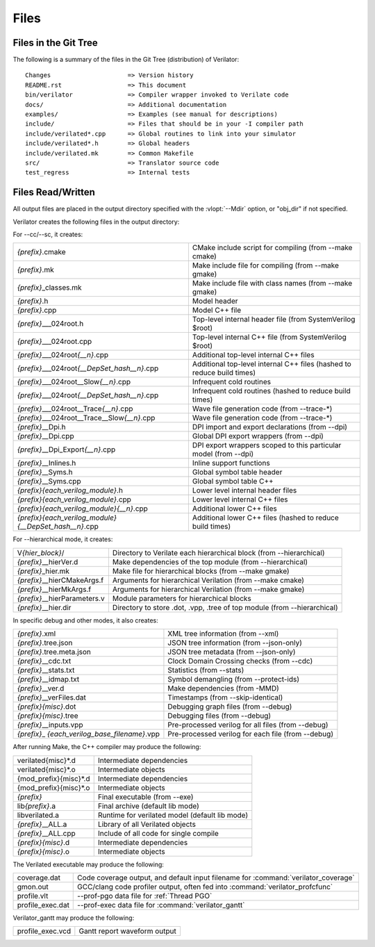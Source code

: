 .. Copyright 2003-2025 by Wilson Snyder.
.. SPDX-License-Identifier: LGPL-3.0-only OR Artistic-2.0

*****
Files
*****

.. _Files in the Distribution:

Files in the Git Tree
=====================

The following is a summary of the files in the Git Tree (distribution) of
Verilator:

::

   Changes                     => Version history
   README.rst                  => This document
   bin/verilator               => Compiler wrapper invoked to Verilate code
   docs/                       => Additional documentation
   examples/                   => Examples (see manual for descriptions)
   include/                    => Files that should be in your -I compiler path
   include/verilated*.cpp      => Global routines to link into your simulator
   include/verilated*.h        => Global headers
   include/verilated.mk        => Common Makefile
   src/                        => Translator source code
   test_regress                => Internal tests


.. _Files Read/Written:

Files Read/Written
==================

All output files are placed in the output directory specified with the
:vlopt:`--Mdir` option, or "obj_dir" if not specified.

Verilator creates the following files in the output directory:

For --cc/--sc, it creates:

.. list-table::

   * - *{prefix}*\ .cmake
     - CMake include script for compiling (from --make cmake)
   * - *{prefix}*\ .mk
     - Make include file for compiling (from --make gmake)
   * - *{prefix}*\ _classes.mk
     - Make include file with class names (from --make gmake)
   * - *{prefix}*\ .h
     - Model header
   * - *{prefix}*\ .cpp
     - Model C++ file
   * - *{prefix}*\ ___024root.h
     - Top-level internal header file (from SystemVerilog $root)
   * - *{prefix}*\ ___024root.cpp
     - Top-level internal C++ file (from SystemVerilog $root)
   * - *{prefix}*\ ___024root\ *{__n}*\ .cpp
     - Additional top-level internal C++ files
   * - *{prefix}*\ ___024root\ *{__DepSet_hash__n}*\ .cpp
     - Additional top-level internal C++ files (hashed to reduce build times)
   * - *{prefix}*\ ___024root__Slow\ *{__n}*\ .cpp
     - Infrequent cold routines
   * - *{prefix}*\ ___024root\ *{__DepSet_hash__n}*\ .cpp
     - Infrequent cold routines (hashed to reduce build times)
   * - *{prefix}*\ ___024root__Trace\ *{__n}*\ .cpp
     - Wave file generation code (from --trace-*)
   * - *{prefix}*\ ___024root__Trace__Slow\ *{__n}*\ .cpp
     - Wave file generation code (from --trace-*)
   * - *{prefix}*\ __Dpi.h
     - DPI import and export declarations (from --dpi)
   * - *{prefix}*\ __Dpi.cpp
     - Global DPI export wrappers (from --dpi)
   * - *{prefix}*\ __Dpi_Export\ *{__n}*\ .cpp
     - DPI export wrappers scoped to this particular model (from --dpi)
   * - *{prefix}*\ __Inlines.h
     - Inline support functions
   * - *{prefix}*\ __Syms.h
     - Global symbol table header
   * - *{prefix}*\ __Syms.cpp
     - Global symbol table C++
   * - *{prefix}{each_verilog_module}*\ .h
     - Lower level internal header files
   * - *{prefix}{each_verilog_module}*\ .cpp
     - Lower level internal C++ files
   * - *{prefix}{each_verilog_module}{__n}*\ .cpp
     - Additional lower C++ files
   * - *{prefix}{each_verilog_module}{__DepSet_hash__n}*\ .cpp
     - Additional lower C++ files (hashed to reduce build times)

For --hierarchical mode, it creates:

.. list-table::

   * - V\ *{hier_block}*\ /
     - Directory to Verilate each hierarchical block (from --hierarchical)
   * - *{prefix}*\ __hierVer.d
     - Make dependencies of the top module (from --hierarchical)
   * - *{prefix}*\ _hier.mk
     - Make file for hierarchical blocks (from --make gmake)
   * - *{prefix}*\ __hierCMakeArgs.f
     - Arguments for hierarchical Verilation (from --make cmake)
   * - *{prefix}*\ __hierMkArgs.f
     - Arguments for hierarchical Verilation (from --make gmake)
   * - *{prefix}*\ __hierParameters.v
     - Module parameters for hierarchical blocks
   * - *{prefix}*\ __hier.dir
     - Directory to store .dot, .vpp, .tree of top module (from --hierarchical)

In specific debug and other modes, it also creates:

.. list-table::

   * - *{prefix}*\ .xml
     - XML tree information (from --xml)
   * - *{prefix}*\ .tree.json
     - JSON tree information (from --json-only)
   * - *{prefix}*\ .tree.meta.json
     - JSON tree metadata (from --json-only)
   * - *{prefix}*\ __cdc.txt
     - Clock Domain Crossing checks (from --cdc)
   * - *{prefix}*\ __stats.txt
     - Statistics (from --stats)
   * - *{prefix}*\ __idmap.txt
     - Symbol demangling (from --protect-ids)
   * - *{prefix}*\ __ver.d
     - Make dependencies (from -MMD)
   * - *{prefix}*\ __verFiles.dat
     - Timestamps (from --skip-identical)
   * - *{prefix}{misc}*\ .dot
     - Debugging graph files (from --debug)
   * - *{prefix}{misc}*\ .tree
     - Debugging files (from --debug)
   * - *{prefix}*\ __inputs\ .vpp
     - Pre-processed verilog for all files (from --debug)
   * - *{prefix}*\ _ *{each_verilog_base_filename}*\ .vpp
     - Pre-processed verilog for each file (from --debug)

After running Make, the C++ compiler may produce the following:

.. list-table::

   * - verilated{misc}*\ .d
     - Intermediate dependencies
   * - verilated{misc}*\ .o
     - Intermediate objects
   * - {mod_prefix}{misc}*\ .d
     - Intermediate dependencies
   * - {mod_prefix}{misc}*\ .o
     - Intermediate objects
   * - *{prefix}*\
     - Final executable (from --exe)
   * - lib\ *{prefix}*\ .a
     - Final archive (default lib mode)
   * - libverilated.a
     - Runtime for verilated model (default lib mode)
   * - *{prefix}*\ __ALL.a
     - Library of all Verilated objects
   * - *{prefix}*\ __ALL.cpp
     - Include of all code for single compile
   * - *{prefix}{misc}*\ .d
     - Intermediate dependencies
   * - *{prefix}{misc}*\ .o
     - Intermediate objects

The Verilated executable may produce the following:

.. list-table::

   * - coverage.dat
     - Code coverage output, and default input filename for :command:`verilator_coverage`
   * - gmon.out
     - GCC/clang code profiler output, often fed into :command:`verilator_profcfunc`
   * - profile.vlt
     - --prof-pgo data file for :ref:`Thread PGO`
   * - profile_exec.dat
     - --prof-exec data file for :command:`verilator_gantt`

Verilator_gantt may produce the following:

.. list-table::

   * - profile_exec.vcd
     - Gantt report waveform output
